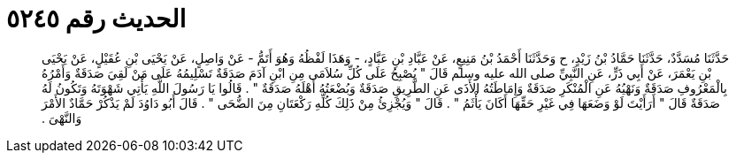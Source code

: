
= الحديث رقم ٥٢٤٥

[quote.hadith]
حَدَّثَنَا مُسَدَّدٌ، حَدَّثَنَا حَمَّادُ بْنُ زَيْدٍ، ح وَحَدَّثَنَا أَحْمَدُ بْنُ مَنِيعٍ، عَنْ عَبَّادِ بْنِ عَبَّادٍ، - وَهَذَا لَفْظُهُ وَهُوَ أَتَمُّ - عَنْ وَاصِلٍ، عَنْ يَحْيَى بْنِ عُقَيْلٍ، عَنْ يَحْيَى بْنِ يَعْمَرَ، عَنْ أَبِي ذَرٍّ، عَنِ النَّبِيِّ صلى الله عليه وسلم قَالَ ‏"‏ يُصْبِحُ عَلَى كُلِّ سُلاَمَى مِنِ ابْنِ آدَمَ صَدَقَةٌ تَسْلِيمُهُ عَلَى مَنْ لَقِيَ صَدَقَةٌ وَأَمْرُهُ بِالْمَعْرُوفِ صَدَقَةٌ وَنَهْيُهُ عَنِ الْمُنْكَرِ صَدَقَةٌ وَإِمَاطَتُهُ الأَذَى عَنِ الطَّرِيقِ صَدَقَةٌ وَبُضْعَتُهُ أَهْلَهُ صَدَقَةٌ ‏"‏ ‏.‏ قَالُوا يَا رَسُولَ اللَّهِ يَأْتِي شَهْوَتَهُ وَتَكُونُ لَهُ صَدَقَةٌ قَالَ ‏"‏ أَرَأَيْتَ لَوْ وَضَعَهَا فِي غَيْرِ حَقِّهَا أَكَانَ يَأْثَمُ ‏"‏ ‏.‏ قَالَ ‏"‏ وَيُجْزِئُ مِنْ ذَلِكَ كُلِّهِ رَكْعَتَانِ مِنَ الضُّحَى ‏"‏ ‏.‏ قَالَ أَبُو دَاوُدَ لَمْ يَذْكُرْ حَمَّادٌ الأَمْرَ وَالنَّهْىَ ‏.‏